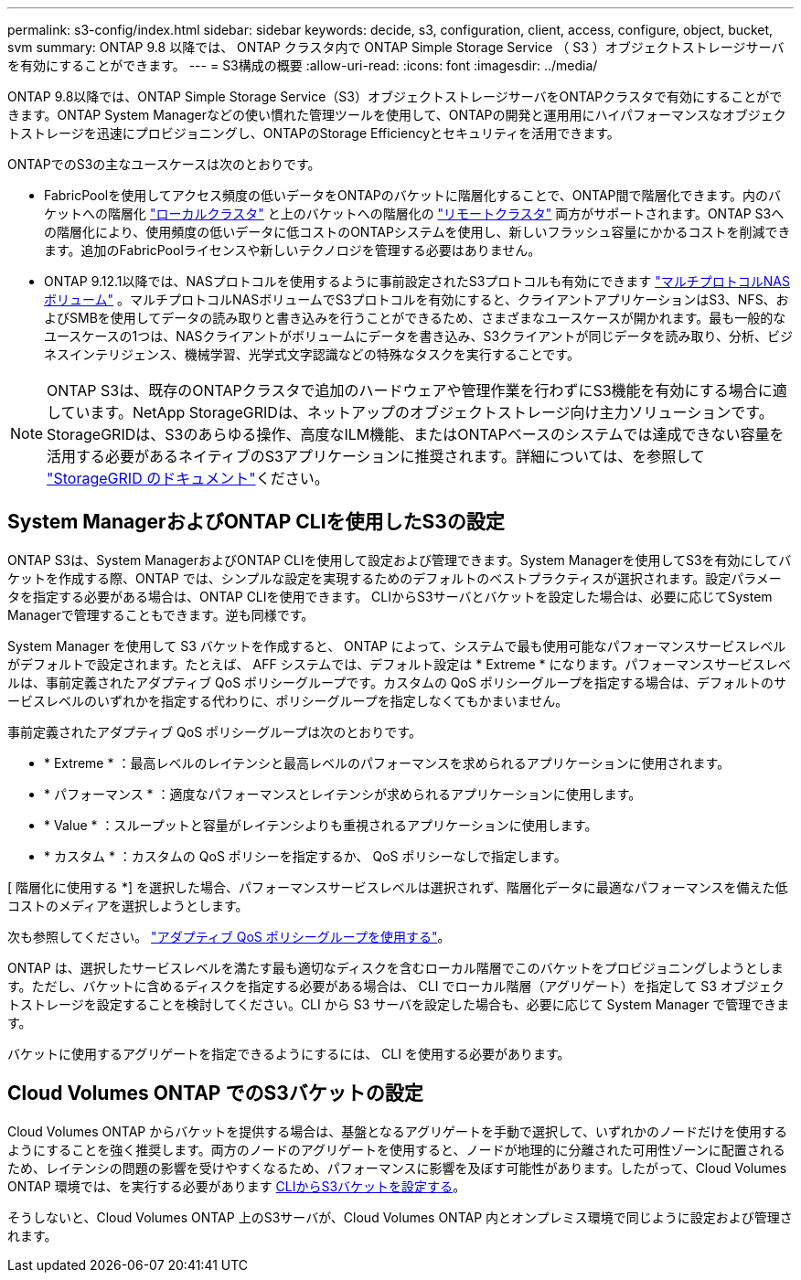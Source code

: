 ---
permalink: s3-config/index.html 
sidebar: sidebar 
keywords: decide, s3, configuration, client, access, configure, object, bucket, svm 
summary: ONTAP 9.8 以降では、 ONTAP クラスタ内で ONTAP Simple Storage Service （ S3 ）オブジェクトストレージサーバを有効にすることができます。 
---
= S3構成の概要
:allow-uri-read: 
:icons: font
:imagesdir: ../media/


[role="lead"]
ONTAP 9.8以降では、ONTAP Simple Storage Service（S3）オブジェクトストレージサーバをONTAPクラスタで有効にすることができます。ONTAP System Managerなどの使い慣れた管理ツールを使用して、ONTAPの開発と運用用にハイパフォーマンスなオブジェクトストレージを迅速にプロビジョニングし、ONTAPのStorage Efficiencyとセキュリティを活用できます。

ONTAPでのS3の主なユースケースは次のとおりです。

* FabricPoolを使用してアクセス頻度の低いデータをONTAPのバケットに階層化することで、ONTAP間で階層化できます。内のバケットへの階層化 link:enable-ontap-s3-access-local-fabricpool-task.html["ローカルクラスタ"] と上のバケットへの階層化の link:enable-ontap-s3-access-remote-fabricpool-task.html["リモートクラスタ"] 両方がサポートされます。ONTAP S3への階層化により、使用頻度の低いデータに低コストのONTAPシステムを使用し、新しいフラッシュ容量にかかるコストを削減できます。追加のFabricPoolライセンスや新しいテクノロジを管理する必要はありません。
* ONTAP 9.12.1以降では、NASプロトコルを使用するように事前設定されたS3プロトコルも有効にできます link:../s3-multiprotocol/index.html["マルチプロトコルNASボリューム"] 。マルチプロトコルNASボリュームでS3プロトコルを有効にすると、クライアントアプリケーションはS3、NFS、およびSMBを使用してデータの読み取りと書き込みを行うことができるため、さまざまなユースケースが開かれます。最も一般的なユースケースの1つは、NASクライアントがボリュームにデータを書き込み、S3クライアントが同じデータを読み取り、分析、ビジネスインテリジェンス、機械学習、光学式文字認識などの特殊なタスクを実行することです。



NOTE: ONTAP S3は、既存のONTAPクラスタで追加のハードウェアや管理作業を行わずにS3機能を有効にする場合に適しています。NetApp StorageGRIDは、ネットアップのオブジェクトストレージ向け主力ソリューションです。StorageGRIDは、S3のあらゆる操作、高度なILM機能、またはONTAPベースのシステムでは達成できない容量を活用する必要があるネイティブのS3アプリケーションに推奨されます。詳細については、を参照して link:https://docs.netapp.com/us-en/storagegrid-118/index.html["StorageGRID のドキュメント"^]ください。



== System ManagerおよびONTAP CLIを使用したS3の設定

ONTAP S3は、System ManagerおよびONTAP CLIを使用して設定および管理できます。System Managerを使用してS3を有効にしてバケットを作成する際、ONTAP では、シンプルな設定を実現するためのデフォルトのベストプラクティスが選択されます。設定パラメータを指定する必要がある場合は、ONTAP CLIを使用できます。  CLIからS3サーバとバケットを設定した場合は、必要に応じてSystem Managerで管理することもできます。逆も同様です。

System Manager を使用して S3 バケットを作成すると、 ONTAP によって、システムで最も使用可能なパフォーマンスサービスレベルがデフォルトで設定されます。たとえば、 AFF システムでは、デフォルト設定は * Extreme * になります。パフォーマンスサービスレベルは、事前定義されたアダプティブ QoS ポリシーグループです。カスタムの QoS ポリシーグループを指定する場合は、デフォルトのサービスレベルのいずれかを指定する代わりに、ポリシーグループを指定しなくてもかまいません。

事前定義されたアダプティブ QoS ポリシーグループは次のとおりです。

* * Extreme * ：最高レベルのレイテンシと最高レベルのパフォーマンスを求められるアプリケーションに使用されます。
* * パフォーマンス * ：適度なパフォーマンスとレイテンシが求められるアプリケーションに使用します。
* * Value * ：スループットと容量がレイテンシよりも重視されるアプリケーションに使用します。
* * カスタム * ：カスタムの QoS ポリシーを指定するか、 QoS ポリシーなしで指定します。


[ 階層化に使用する *] を選択した場合、パフォーマンスサービスレベルは選択されず、階層化データに最適なパフォーマンスを備えた低コストのメディアを選択しようとします。

次も参照してください。 link:../performance-admin/adaptive-qos-policy-groups-task.html["アダプティブ QoS ポリシーグループを使用する"]。

ONTAP は、選択したサービスレベルを満たす最も適切なディスクを含むローカル階層でこのバケットをプロビジョニングしようとします。ただし、バケットに含めるディスクを指定する必要がある場合は、 CLI でローカル階層（アグリゲート）を指定して S3 オブジェクトストレージを設定することを検討してください。CLI から S3 サーバを設定した場合も、必要に応じて System Manager で管理できます。

バケットに使用するアグリゲートを指定できるようにするには、 CLI を使用する必要があります。



== Cloud Volumes ONTAP でのS3バケットの設定

Cloud Volumes ONTAP からバケットを提供する場合は、基盤となるアグリゲートを手動で選択して、いずれかのノードだけを使用するようにすることを強く推奨します。両方のノードのアグリゲートを使用すると、ノードが地理的に分離された可用性ゾーンに配置されるため、レイテンシの問題の影響を受けやすくなるため、パフォーマンスに影響を及ぼす可能性があります。したがって、Cloud Volumes ONTAP 環境では、を実行する必要があります xref:create-bucket-task.html[CLIからS3バケットを設定する]。

そうしないと、Cloud Volumes ONTAP 上のS3サーバが、Cloud Volumes ONTAP 内とオンプレミス環境で同じように設定および管理されます。
